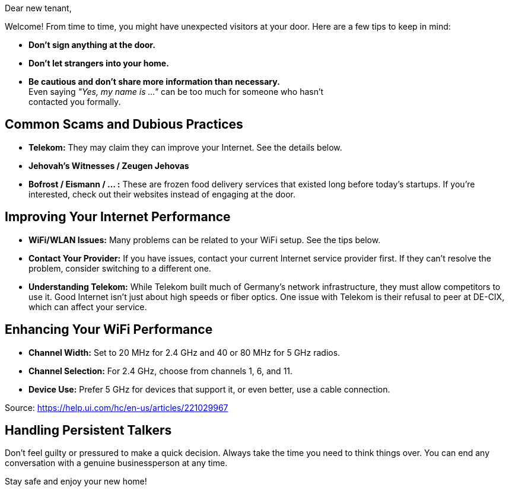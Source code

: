 = Be Aware of Potential Scams
:hyphens: en
:revdate: {docdate}
:imagesdir: ./assets/images
// :notitle:
:noheader:
:nofooter:
:includedir: includes
// :icons: font
// :docinfo: shared

[.regular]
Dear new tenant,

Welcome! From time to time, you might have unexpected visitors at your door.
Here are a few tips to keep in mind:

* *Don't sign anything at the door.*
* *Don't let strangers into your home.*
* *Be cautious and don't share more information than necessary.* +
  Even saying _"Yes, my name is ..."_ can be too much for someone who hasn't +
  contacted you formally.

== Common Scams and Dubious Practices

* *Telekom:*
  They may claim they can improve your Internet. See the details below.
* *Jehovah's Witnesses / Zeugen Jehovas*
* *Bofrost / Eismann / ... :*
  These are frozen food delivery services that existed long before today's startups.
  If you're interested, check out their websites instead of engaging at the door.

== Improving Your Internet Performance

* *WiFi/WLAN Issues:*
  Many problems can be related to your WiFi setup.
  See the tips below.
* *Contact Your Provider:*
  If you have issues, contact your current Internet service provider first.
  If they can’t resolve the problem, consider switching to a different one.
* *Understanding Telekom:*
  While Telekom built much of Germany's network infrastructure, they must allow competitors to use it.
  Good Internet isn't just about high speeds or fiber optics.
  One issue with Telekom is their refusal to peer at DE-CIX, which can affect your service.

== Enhancing Your WiFi Performance

* *Channel Width:*
  Set to 20 MHz for 2.4 GHz and 40 or 80 MHz for 5 GHz radios.
* *Channel Selection:*
  For 2.4 GHz, choose from channels 1, 6, and 11.
* *Device Use:*
  Prefer 5 GHz for devices that support it, or even better, use a cable connection.

[.small]
Source: https://help.ui.com/hc/en-us/articles/221029967

== Handling Persistent Talkers

Don't feel guilty or pressured to make a quick decision.
Always take the time you need to think things over.
You can end any conversation with a genuine businessperson at any time.

Stay safe and enjoy your new home!
